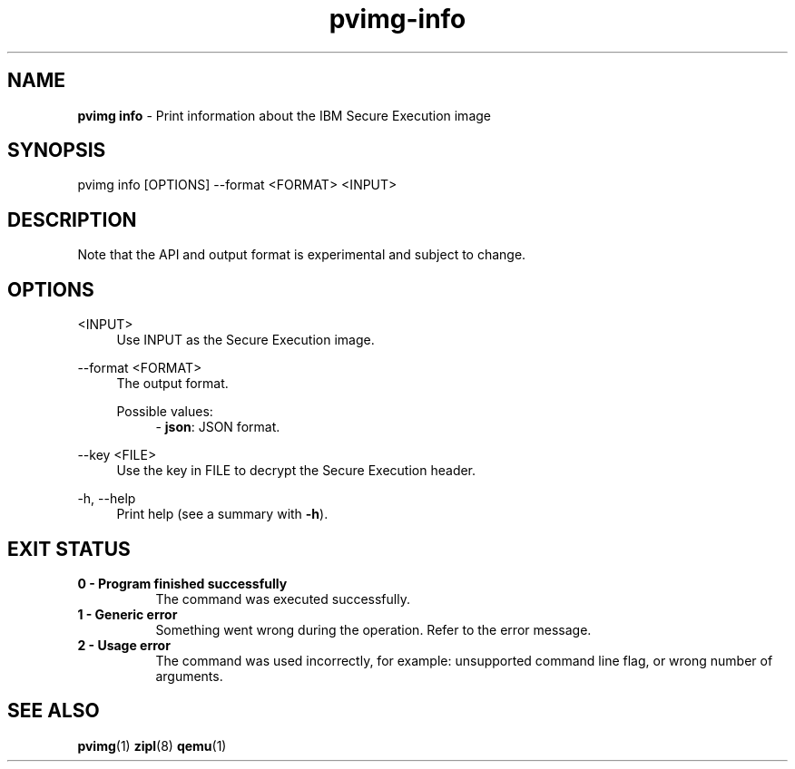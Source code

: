 .\" Copyright 2024 IBM Corp.
.\" s390-tools is free software; you can redistribute it and/or modify
.\" it under the terms of the MIT license. See LICENSE for details.
.\"

.TH pvimg-info 1 "2024-12-05" "s390-tools" "Pvimg Manual"
.nh
.ad l
.SH NAME
\fBpvimg info\fP - Print information about the IBM Secure Execution image
\fB
.SH SYNOPSIS
.nf
.fam C
pvimg info [OPTIONS] --format <FORMAT> <INPUT>
.fam C
.fi
.SH DESCRIPTION
Note that the API and output format is experimental and subject to change.
.SH OPTIONS
.PP
<INPUT>
.RS 4
Use INPUT as the Secure Execution image.
.RE
.RE

.PP
\-\-format <FORMAT>
.RS 4
The output format.

Possible values:
.RS 4
\- \fBjson\fP: JSON format.

.RE
.RE
.PP
\-\-key <FILE>
.RS 4
Use the key in FILE to decrypt the Secure Execution header.
.RE
.RE
.PP
\-h, \-\-help
.RS 4
Print help (see a summary with \fB\-h\fR).
.RE
.RE

.SH EXIT STATUS
.TP 8
.B 0 - Program finished successfully
The command was executed successfully.
.RE
.TP 8
.B 1 - Generic error
Something went wrong during the operation. Refer to the error
message.
.RE
.TP 8
.B 2 - Usage error
The command was used incorrectly, for example: unsupported command
line flag, or wrong number of arguments.
.RE
.SH "SEE ALSO"
.sp
\fBpvimg\fR(1) \fBzipl\fR(8) \fBqemu\fR(1)
